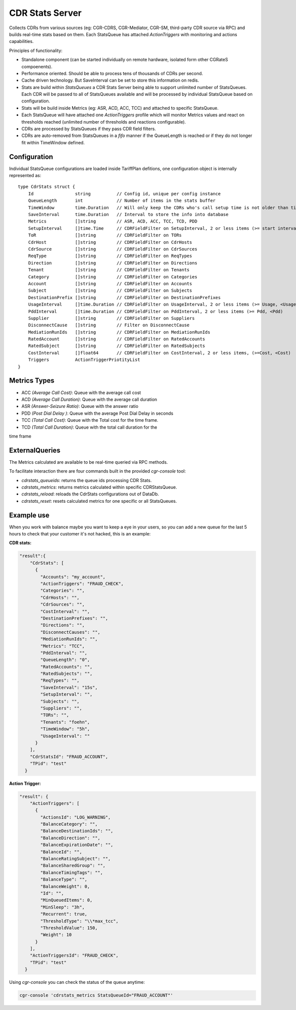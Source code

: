 .. _cdrstats-main:

CDR Stats Server
================

Collects CDRs from various sources (eg: CGR-CDRS, CGR-Mediator, CGR-SM,
third-party CDR source via RPC) and builds real-time stats based on them. Each
StatsQueue has attached *ActionTriggers* with monitoring and actions
capabilities.


Principles of functionality:

- Standalone component (can be started individually on remote hardware, isolated form other CGRateS compoenents).
- Performance oriented. Should be able to process tens of thousands of CDRs per second.
- Cache driven technology. But SaveInterval can be set to store this information
  on redis.
- Stats are build within *StatsQueues* a CDR Stats Server being able to support
  unlimited number of StatsQueues. Each CDR will be passed to all of StatsQueues
  available and will be processed by individual StatsQueue based on configuration.
- Stats will be build inside Metrics (eg: ASR, ACD, ACC, TCC) and attached to specific StatsQueue.
- Each StatsQueue will have attached one *ActionTriggers* profile which will
  monitor Metrics values and react on thresholds reached (unlimited number of
  thresholds and reactions configurable).
- CDRs are processed by StatsQueues if they pass CDR field filters.
- CDRs are auto-removed from StatsQueues in a *fifo* manner if the QueueLength
  is reached or if they do not longer fit within TimeWindow defined.


Configuration
-------------

Individual StatsQueue configurations are loaded inside TariffPlan defitions, one
configuration object is internally represented as:

::

    type CdrStats struct {
        Id                string          // Config id, unique per config instance
        QueueLength       int             // Number of items in the stats buffer
        TimeWindow        time.Duration   // Will only keep the CDRs who's call setup time is not older than time.Now()-TimeWindow
        SaveInterval      time.Duration   // Interval to store the info into database
        Metrics           []string        // ASR, ACD, ACC, TCC, TCD, PDD
        SetupInterval     []time.Time     // CDRFieldFilter on SetupInterval, 2 or less items (>= start interval,< stop_interval)
        ToR               []string        // CDRFieldFilter on TORs
        CdrHost           []string        // CDRFieldFilter on CdrHosts
        CdrSource         []string        // CDRFieldFilter on CdrSources
        ReqType           []string        // CDRFieldFilter on ReqTypes
        Direction         []string        // CDRFieldFilter on Directions
        Tenant            []string        // CDRFieldFilter on Tenants
        Category          []string        // CDRFieldFilter on Categories
        Account           []string        // CDRFieldFilter on Accounts
        Subject           []string        // CDRFieldFilter on Subjects
        DestinationPrefix []string        // CDRFieldFilter on DestinationPrefixes
        UsageInterval     []time.Duration // CDRFieldFilter on UsageInterval, 2 or less items (>= Usage, <Usage)
        PddInterval       []time.Duration // CDRFieldFilter on PddInterval, 2 or less items (>= Pdd, <Pdd)
        Supplier          []string        // CDRFieldFilter on Suppliers
        DisconnectCause   []string        // Filter on DisconnectCause
        MediationRunIds   []string        // CDRFieldFilter on MediationRunIds
        RatedAccount      []string        // CDRFieldFilter on RatedAccounts
        RatedSubject      []string        // CDRFieldFilter on RatedSubjects
        CostInterval      []float64       // CDRFieldFilter on CostInterval, 2 or less items, (>=Cost, <Cost)
        Triggers          ActionTriggerPriotityList
    }


.. _cdrstats-metrics:

Metrics Types
-------------

- ACC *(Average Call Cost)*: Queue with the average call cost
- ACD *(Average Call Duration)*: Queue with the average call duration
- ASR *(Answer-Seizure Ratio)*: Queue with the answer ratio
- PDD *(Post Dial Delay )*: Queue with the average Post Dial Delay in seconds
- TCC *(Total Call Cost)*: Queue with the Total cost for the time frame.
- TCD *(Total Call Duration)*: Queue with the total call duration for the
time frame

ExternalQueries
---------------

The Metrics calculated are available to be real-time queried via RPC methods.

To facilitate interaction there are four commands built in the provided *cgr-console* tool:

- *cdrstats_queueids*: returns the queue ids processing CDR Stats.
- *cdrstats_metrics*: returns metrics calculated within specific CDRStatsQueue.
- *cdrstats_reload*: reloads the CdrStats configurations out of DataDb.
- *cdrstats_reset*: resets calculated metrics for one specific or all StatsQueues.


Example use
-----------

When you work with balance maybe you want to keep a eye in your users, so you
can add a new queue for the last 5 hours to check that your customer it's not
hacked, this is an example:

**CDR stats:**

.. code-block:: javascript

    "result":{
        "CdrStats": [
          {
            "Accounts": "my_account",
            "ActionTriggers": "FRAUD_CHECK",
            "Categories": "",
            "CdrHosts": "",
            "CdrSources": "",
            "CostInterval": "",
            "DestinationPrefixes": "",
            "Directions": "",
            "DisconnectCauses": "",
            "MediationRunIds": "",
            "Metrics": "TCC",
            "PddInterval": "",
            "QueueLength": "0",
            "RatedAccounts": "",
            "RatedSubjects": "",
            "ReqTypes": "",
            "SaveInterval": "15s",
            "SetupInterval": "",
            "Subjects": "",
            "Suppliers": "",
            "TORs": "",
            "Tenants": "foehn",
            "TimeWindow": "5h",
            "UsageInterval": ""
          }
        ],
        "CdrStatsId": "FRAUD_ACCOUNT",
        "TPid": "test"
      }



**Action Trigger:**

.. code-block:: javascript

    "result": {
        "ActionTriggers": [
          {
            "ActionsId": "LOG_WARNING",
            "BalanceCategory": "",
            "BalanceDestinationIds": "",
            "BalanceDirection": "",
            "BalanceExpirationDate": "",
            "BalanceId": "",
            "BalanceRatingSubject": "",
            "BalanceSharedGroup": "",
            "BalanceTimingTags": "",
            "BalanceType": "",
            "BalanceWeight": 0,
            "Id": "",
            "MinQueuedItems": 0,
            "MinSleep": "3h",
            "Recurrent": true,
            "ThresholdType": "\\*max_tcc",
            "ThresholdValue": 150,
            "Weight": 10
          }
        ],
        "ActionTriggersId": "FRAUD_CHECK",
        "TPid": "test"
      }

Using *cgr-console* you can check the status of the queue anytime:

.. code-block:: bash

    cgr-console 'cdrstats_metrics StatsQueueId="FRAUD_ACCOUNT"'
